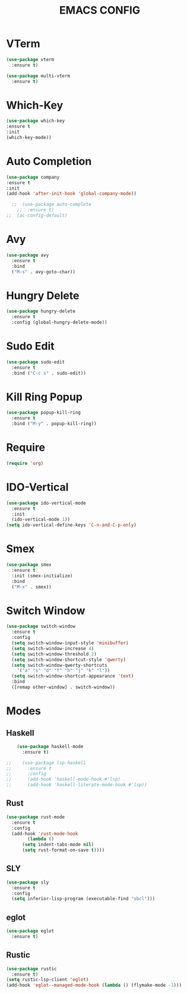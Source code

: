 #+TITLE: EMACS CONFIG

#+end_src
* VTerm
#+begin_src emacs-lisp
  (use-package vterm
    :ensure t)

  (use-package multi-vterm
    :ensure t)
#+end_src

* Which-Key
#+begin_src emacs-lisp
  (use-package which-key
  :ensure t
  :init
  (which-key-mode))
#+end_src
* Auto Completion
#+begin_src emacs-lisp
   (use-package company
   :ensure t
   :init
   (add-hook 'after-init-hook 'global-company-mode))
#+end_src
#+begin_src emacs-lisp
  ;;  (use-package auto-complete
    ;;  :ensure t)
;;  (ac-config-default)
#+end_src

* Avy
#+begin_src emacs-lisp
  (use-package avy
    :ensure t
    :bind
    ("M-s" . avy-goto-char))
#+end_src
* Hungry Delete
#+begin_src emacs-lisp
  (use-package hungry-delete
    :ensure t
    :config (global-hungry-delete-mode))
#+end_src
* Sudo Edit
#+begin_src emacs-lisp
  (use-package sudo-edit
    :ensure t
    :bind ("C-c s" . sudo-edit))
#+end_src
* Kill Ring Popup
#+begin_src emacs-lisp
  (use-package popup-kill-ring
    :ensure t
    :bind ("M-y" . popup-kill-ring))
#+end_src

* Require
#+begin_src emacs-lisp
(require 'org)
#+end_src

* IDO-Vertical
#+begin_src emacs-lisp
  (use-package ido-vertical-mode
    :ensure t
    :init
    (ido-vertical-mode 1))
  (setq ido-vertical-define-keys 'C-n-and-C-p-only)
#+end_src
* Smex
#+begin_src emacs-lisp
  (use-package smex
    :ensure t
    :init (smex-initialize)
    :bind
    ("M-x" . smex))
#+end_src

* Switch Window
#+begin_src emacs-lisp
  (use-package switch-window
    :ensure t
    :config
    (setq switch-window-input-style 'minibuffer)
    (setq switch-window-increase 4)
    (setq switch-window-threshold 2)
    (setq switch-window-shortcut-style 'qwerty)
    (setq switch-window-qwerty-shortcuts
	  '("a" "s" "d" "f" "h" "j" "k" "l"))
    (setq switch-window-shortcut-appearance 'text)
    :bind
    ([remap other-window] . switch-window))
#+end_src

* Modes
** Haskell
#+begin_src emacs-lisp
    (use-package haskell-mode
      :ensure t)

;;    (use-package lsp-haskell
;;      :ensure t
;;      :config
;;      (add-hook 'haskell-mode-hook #'lsp)
;;      (add-hook 'haskell-literate-mode-hook #'lsp))
#+end_src

** Rust
#+begin_src emacs-lisp
  (use-package rust-mode
    :ensure t
    :config
    (add-hook 'rust-mode-hook
	      (lambda ()
		(setq indent-tabs-mode nil)
		(setq rust-format-on-save t))))
#+end_src
** SLY
#+begin_src emacs-lisp
  (use-package sly
    :ensure t
    :config
    (setq inferior-lisp-program (executable-find "sbcl")))
#+end_src
** eglot
#+begin_src emacs-lisp
  (use-package eglot
    :ensure t)
#+end_src
** Rustic
#+begin_src emacs-lisp
  (use-package rustic
    :ensure t)
  (setq rustic-lsp-client 'eglot)
  (add-hook 'eglot--managed-mode-hook (lambda () (flymake-mode -1)))
#+End_src
